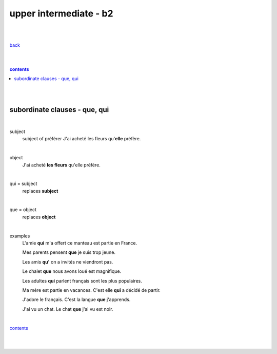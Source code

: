**upper intermediate - b2**
----

|
|

`back <https://github.com/szczepanski/fr/blob/master/readme.rst>`_

|
|

.. comment --> depth describes headings level inclusion
.. contents:: contents
   :depth: 10

|
|

subordinate clauses - que, qui
==============================

|

subject
   subject of préférer 
   J'ai acheté les fleurs qu'**elle** préfère.

|

object
   J'ai acheté **les fleurs** qu'elle préfère.

|

qui = subject
   replaces **subject**
   
|

que = object
   replaces **object**
   
|

examples
   L'amie **qui** m'a offert ce manteau est partie en France.
   
   Mes parents pensent **que** je suis trop jeune.
   
   Les amis **qu'** on a invités ne viendront pas.
   
   Le chalet **que** nous avons loué est magnifique.
   
   Les adultes **qui** parlent français sont les plus populaires.
   
   Ma mère est partie en vacances. C'est elle **qui** a décidé de partir.
   
   J'adore le français. C'est la langue **que** j'apprends.

   J'ai vu un chat. Le chat **que** j'ai vu est noir.
   
|

contents_

|
|
